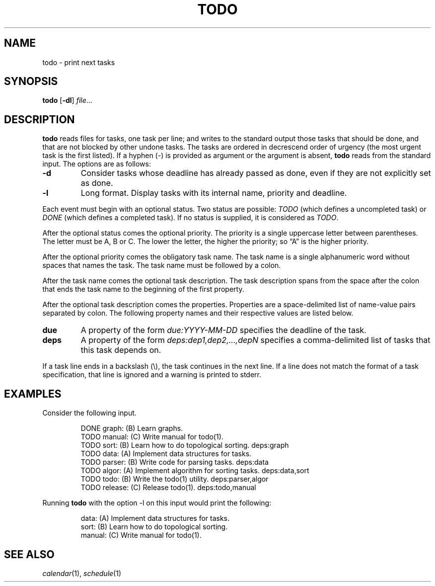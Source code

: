 .TH TODO 1
.SH NAME
todo \- print next tasks
.SH SYNOPSIS
.B todo
.RB [ \-dl ]
.IR file ...
.SH DESCRIPTION
.B todo
reads files for tasks, one task per line;
and writes to the standard output those tasks that should be done,
and that are not blocked by other undone tasks.
The tasks are ordered in decrescend order of urgency
(the most urgent task is the first listed).
If a hyphen (-) is provided as argument or the argument is absent,
.B todo
reads from the standard input.
The options are as follows:
.TP
.B \-d
Consider tasks whose deadline has already passed as done,
even if they are not explicitly set as done.
.TP
.B \-l
Long format.
Display tasks with its internal name, priority and deadline.
.PP
Each event must begin with an optional status.
Two status are possible:
.I TODO
(which defines a uncompleted task)
or
.I DONE
(which defines a completed task).
If no status is supplied, it is considered as
.IR TODO .
.PP
After the optional status comes the optional priority.
The priority is a single uppercase letter between parentheses.
The letter must be A, B or C.
The lower the letter, the higher the priority;
so \(lqA\(rq is the higher priority.
.PP
After the optional priority comes the obligatory task name.
The task name is a single alphanumeric word without spaces that names the task.
The task name must be followed by a colon.
.PP
After the task name comes the optional task description.
The task description spans from the space after the colon that ends the task name
to the beginning of the first property.
.PP
After the optional task description comes the properties.
Properties are a space-delimited list of name-value pairs separated by colon.
The following property names and their respective values are listed below.
.TP
.B due
A property of the form
.I due:YYYY-MM-DD
specifies the deadline of the task.
.TP
.B deps
A property of the form
.I deps:dep1,dep2,…,depN
specifies a comma-delimited list of tasks that this task depends on.
.PP
If a task line ends in a backslash (\e), the task continues in the next line.
If a line does not match the format of a task specification, that line is ignored
and a warning is printed to stderr.
.SH EXAMPLES
Consider the following input.
.IP
.EX
DONE graph:   (B) Learn graphs.
TODO manual:  (C) Write manual for todo(1).
TODO sort:    (B) Learn how to do topological sorting.    deps:graph
TODO data:    (A) Implement data structures for tasks.
TODO parser:  (B) Write code for parsing tasks.           deps:data
TODO algor:   (A) Implement algorithm for sorting tasks.  deps:data,sort
TODO todo:    (B) Write the todo(1) utility.              deps:parser,algor
TODO release: (C) Release todo(1).                        deps:todo,manual
.EE
.PP
Running
.B todo
with the option \-l on this input would print the following:
.IP
.EX
data:       (A) Implement data structures for tasks.
sort:       (B) Learn how to do topological sorting.
manual:     (C) Write manual for todo(1).
.EE
.SH SEE ALSO
.IR calendar (1),
.IR schedule (1)
